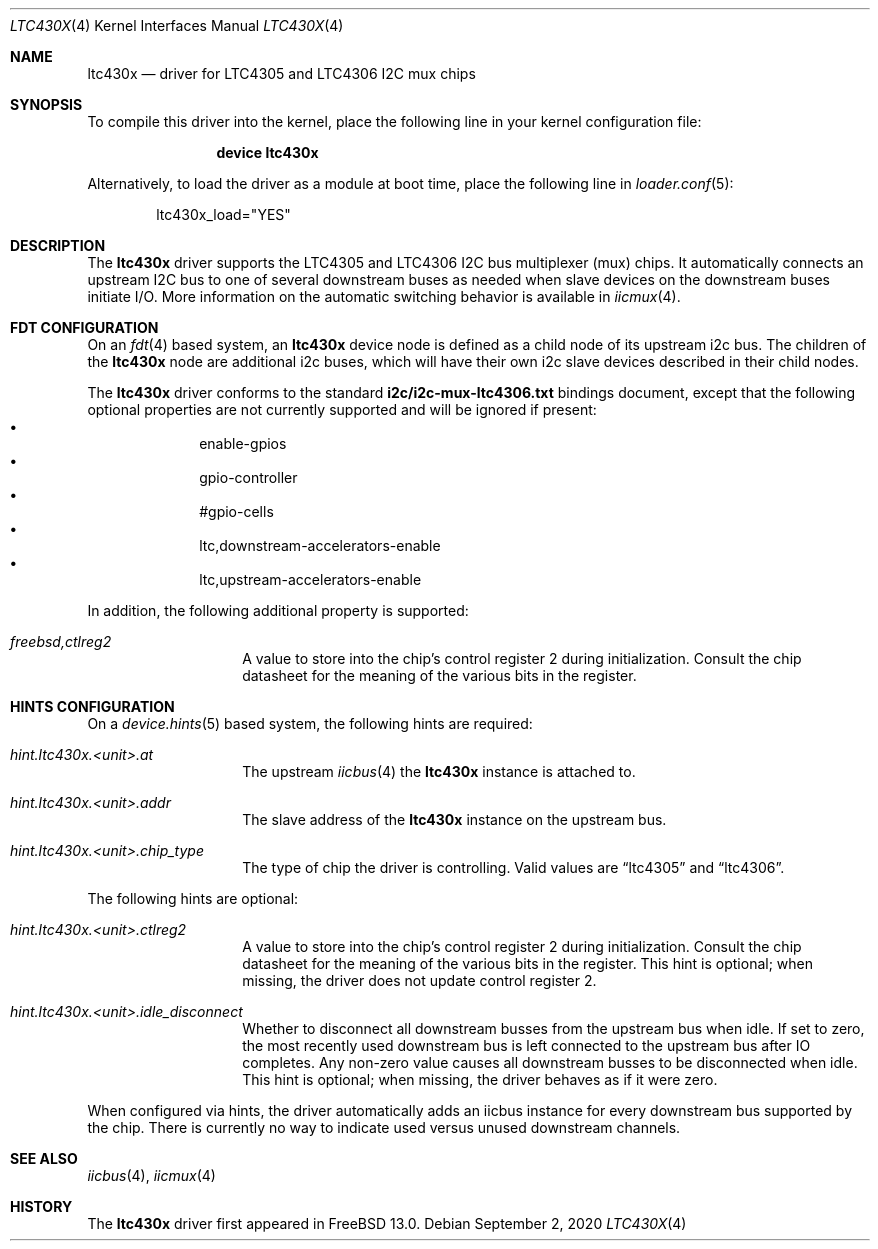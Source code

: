 .\"-
.\" SPDX-License-Identifier: BSD-2-Clause
.\"
.\" Copyright (c) 2019 Ian Lepore <ian@frebsd.org>
.\"
.\" Redistribution and use in source and binary forms, with or without
.\" modification, are permitted provided that the following conditions
.\" are met:
.\" 1. Redistributions of source code must retain the above copyright
.\"    notice, this list of conditions and the following disclaimer.
.\" 2. Redistributions in binary form must reproduce the above copyright
.\"    notice, this list of conditions and the following disclaimer in the
.\"    documentation and/or other materials provided with the distribution.
.\"
.\" THIS SOFTWARE IS PROVIDED BY THE AUTHOR AND CONTRIBUTORS ``AS IS'' AND
.\" ANY EXPRESS OR IMPLIED WARRANTIES, INCLUDING, BUT NOT LIMITED TO, THE
.\" IMPLIED WARRANTIES OF MERCHANTABILITY AND FITNESS FOR A PARTICULAR PURPOSE
.\" ARE DISCLAIMED.  IN NO EVENT SHALL THE AUTHOR OR CONTRIBUTORS BE LIABLE
.\" FOR ANY DIRECT, INDIRECT, INCIDENTAL, SPECIAL, EXEMPLARY, OR CONSEQUENTIAL
.\" DAMAGES (INCLUDING, BUT NOT LIMITED TO, PROCUREMENT OF SUBSTITUTE GOODS
.\" OR SERVICES; LOSS OF USE, DATA, OR PROFITS; OR BUSINESS INTERRUPTION)
.\" HOWEVER CAUSED AND ON ANY THEORY OF LIABILITY, WHETHER IN CONTRACT, STRICT
.\" LIABILITY, OR TORT (INCLUDING NEGLIGENCE OR OTHERWISE) ARISING IN ANY WAY
.\" OUT OF THE USE OF THIS SOFTWARE, EVEN IF ADVISED OF THE POSSIBILITY OF
.\" SUCH DAMAGE.
.\"
.\" $NQC$
.\"
.Dd September 2, 2020
.Dt LTC430X 4
.Os
.Sh NAME
.Nm ltc430x
.Nd driver for LTC4305 and LTC4306 I2C mux chips
.Sh SYNOPSIS
To compile this driver into the kernel,
place the following line in your
kernel configuration file:
.Bd -ragged -offset indent
.Cd "device ltc430x"
.Ed
.Pp
Alternatively, to load the driver as a
module at boot time, place the following line in
.Xr loader.conf 5 :
.Bd -literal -offset indent
ltc430x_load="YES"
.Ed
.Sh DESCRIPTION
The
.Nm
driver supports the LTC4305 and LTC4306 I2C bus multiplexer (mux) chips.
It automatically connects an upstream I2C bus to one of several downstream
buses as needed when slave devices on the downstream buses initiate I/O.
More information on the automatic switching behavior is available in
.Xr iicmux 4 .
.Sh FDT CONFIGURATION
On an
.Xr fdt 4
based system, an
.Nm
device node is defined as a child node of its upstream i2c bus.
The children of the
.Nm
node are additional i2c buses, which will have their own i2c slave
devices described in their child nodes.
.Pp
The
.Nm
driver conforms to the standard
.Bk -words
.Li i2c/i2c-mux-ltc4306.txt
.Ek
bindings document, except that the following optional properties
are not currently supported and will be ignored if present:
.Bl -bullet -compact -inset -offset indent
.It
enable-gpios
.It
gpio-controller
.It
#gpio-cells
.It
ltc,downstream-accelerators-enable
.It
ltc,upstream-accelerators-enable
.El
.Pp
In addition, the following additional property is supported:
.Bl -tag -offset indent -width indent
.It Va freebsd,ctlreg2
A value to store into the chip's control register 2 during initialization.
Consult the chip datasheet for the meaning of the various bits in
the register.
.El
.Sh HINTS CONFIGURATION
On a
.Xr device.hints 5
based system, the following hints are required:
.Bl -tag -offset indent -width indent
.It Va hint.ltc430x.<unit>.at
The upstream
.Xr iicbus 4
the
.Nm
instance is attached to.
.It Va hint.ltc430x.<unit>.addr
The slave address of the
.Nm
instance on the upstream bus.
.It Va hint.ltc430x.<unit>.chip_type
The type of chip the driver is controlling.
Valid values are
.Dq ltc4305
and
.Dq ltc4306 .
.El
.Pp
The following hints are optional:
.Bl -tag -offset indent -width indent
.It Va hint.ltc430x.<unit>.ctlreg2
A value to store into the chip's control register 2 during initialization.
Consult the chip datasheet for the meaning of the various bits in
the register.
This hint is optional; when missing, the driver does not update control
register 2.
.It Va hint.ltc430x.<unit>.idle_disconnect
Whether to disconnect all downstream busses from the upstream bus when idle.
If set to zero, the most recently used downstream bus is left connected to
the upstream bus after IO completes.
Any non-zero value causes all downstream busses to be disconnected when idle.
This hint is optional; when missing, the driver behaves as if it were zero.
.El
.Pp
When configured via hints, the driver automatically adds an iicbus
instance for every downstream bus supported by the chip.
There is currently no way to indicate used versus unused downstream channels.
.Sh SEE ALSO
.Xr iicbus 4 ,
.Xr iicmux 4
.Sh HISTORY
The
.Nm
driver first appeared in
.Fx 13.0 .
